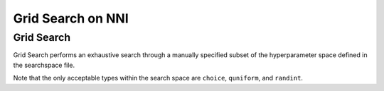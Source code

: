 
Grid Search on NNI
==================

Grid Search
-----------

Grid Search performs an exhaustive search through a manually specified subset of the hyperparameter space defined in the searchspace file. 

Note that the only acceptable types within the search space are ``choice``\ , ``quniform``\ , and ``randint``.
